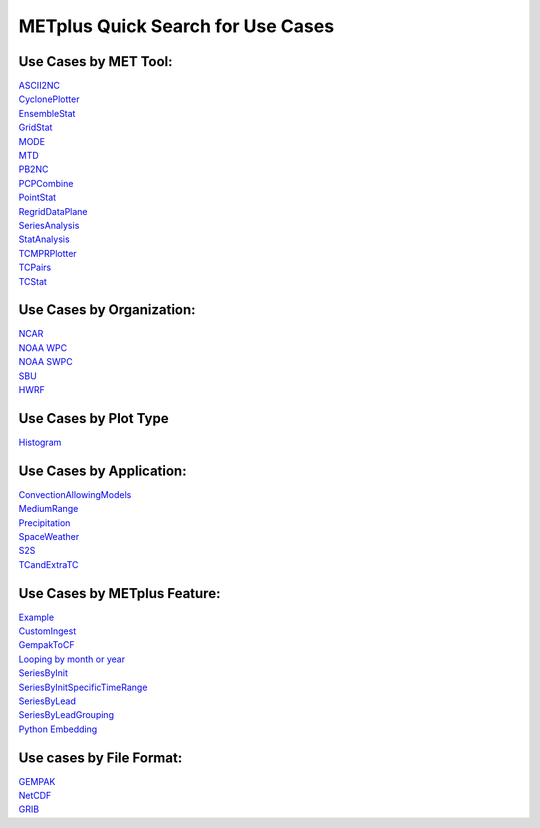 METplus Quick Search for Use Cases
==================================

Use Cases by MET Tool:
----------------------

| `ASCII2NC <https://ncar.github.io/METplus/search.html?q=ASCII2NCToolUseCase&check_keywords=yes&area=default>`_
| `CyclonePlotter <https://ncar.github.io/METplus/search.html?q=CyclonePlotterUseCase&check_keywords=yes&area=default>`_
| `EnsembleStat <https://ncar.github.io/METplus/search.html?q=EnsembleStatToolUseCase&check_keywords=yes&area=default>`_
| `GridStat <https://ncar.github.io/METplus/search.html?q=GridStatToolUseCase&check_keywords=yes&area=default>`_
| `MODE <https://ncar.github.io/METplus/search.html?q=MODEToolUseCase&check_keywords=yes&area=default>`_
| `MTD <https://ncar.github.io/METplus/search.html?q=MTDToolUseCase&check_keywords=yes&area=default>`_
| `PB2NC <https://ncar.github.io/METplus/search.html?q=PB2NCToolUseCase&check_keywords=yes&area=default>`_
| `PCPCombine <https://ncar.github.io/METplus/search.html?q=PCPCombineToolUseCase&check_keywords=yes&area=default>`_
| `PointStat <https://ncar.github.io/METplus/search.html?q=PointStatToolUseCase&check_keywords=yes&area=default>`_
| `RegridDataPlane <https://ncar.github.io/METplus/search.html?q=RegridDataPlaneToolUseCase&check_keywords=yes&area=default>`_
| `SeriesAnalysis <https://ncar.github.io/METplus/search.html?q=SeriesAnalysisUseCase&check_keywords=yes&area=default>`_
| `StatAnalysis <https://ncar.github.io/METplus/search.html?q=StatAnalysisUseCase&check_keywords=yes&area=default>`_
| `TCMPRPlotter <https://ncar.github.io/METplus/search.html?q=TCMPRPlotterUseCase&check_keywords=yes&area=default>`_
| `TCPairs <https://ncar.github.io/METplus/search.html?q=TCPairsUseCase&check_keywords=yes&area=default>`_
| `TCStat <https://ncar.github.io/METplus/search.html?q=TCStatToolUseCase&check_keywords=yes&area=default>`_


Use Cases by Organization:
--------------------------
| `NCAR  <https://ncar.github.io/METplus/search.html?q=NCAROrgUseCase&check_keywords=yes&area=default>`_
| `NOAA WPC  <https://ncar.github.io/METplus/search.html?q=NOAAWPCOrgUseCase&check_keywords=yes&area=default>`_
| `NOAA SWPC  <https://ncar.github.io/METplus/search.html?q=NOAASWPCOrgUseCase&check_keywords=yes&area=default>`_
| `SBU  <https://ncar.github.io/METplus/search.html?q=SBUOrgUseCase&check_keywords=yes&area=default>`_
| `HWRF  <https://ncar.github.io/METplus/search.html?q=HWRFOrgUseCase&check_keywords=yes&area=default>`_


Use Cases by Plot Type
----------------------
| `Histogram  <https://ncar.github.io/METplus/search.html?q=HistogramPlotUseCase&check_keywords=yes&area=default>`_


Use Cases by Application:
-------------------------
| `ConvectionAllowingModels  <https://ncar.github.io/METplus/search.html?q=ConvectionAllowingModelsAppUseCase&check_keywords=yes&area=default>`_
| `MediumRange  <https://ncar.github.io/METplus/search.html?q=MediumRangeAppUseCase&check_keywords=yes&area=default>`_
| `Precipitation  <https://ncar.github.io/METplus/search.html?q=PrecipitationAppUseCase&check_keywords=yes&area=default>`_
| `SpaceWeather  <https://ncar.github.io/METplus/search.html?q=SpaceWeatherAppUseCase&check_keywords=yes&area=default>`_
| `S2S  <https://ncar.github.io/METplus/search.html?q=S2SAppUseCase&check_keywords=yes&area=default>`_
| `TCandExtraTC  <https://ncar.github.io/METplus/search.html?q=TCandExtraTCAppUseCase&check_keywords=yes&area=default>`_


Use Cases by METplus Feature:
-----------------------------
| `Example <https://ncar.github.io/METplus/search.html?q=ExampleToolUseCase&check_keywords=yes&area=default>`_
| `CustomIngest <https://ncar.github.io/METplus/search.html?q=CustomIngestToolUseCase&check_keywords=yes&area=default>`_
| `GempakToCF <https://ncar.github.io/METplus/search.html?q=GempakToCFToolUseCase&check_keywords=yes&area=default>`_
| `Looping by month or year  <https://ncar.github.io/METplus/search.html?q=MonthLoopFeatureUseCase&check_keywords=yes&area=default>`_
| `SeriesByInit  <https://ncar.github.io/METplus/search.html?q=SeriesByInitUseCase&check_keywords=yes&area=default>`_
| `SeriesByInitSpecificTimeRange  <https://ncar.github.io/METplus/search.html?q=SeriesByInitUseSpecificTimeRangeUseCase&check_keywords=yes&area=default>`_
| `SeriesByLead  <https://ncar.github.io/METplus/search.html?q=SeriesByLeadUseCase&check_keywords=yes&area=default>`_
| `SeriesByLeadGrouping  <https://ncar.github.io/METplus/search.html?q=SeriesByLeadGroupingUseCase&check_keywords=yes&area=default>`_
| `Python Embedding  <https://ncar.github.io/METplus/search.html?q=PythonEmbeddingUseCase&check_keywords=yes&area=default>`_


Use cases by File Format:
-------------------------
| `GEMPAK  <https://ncar.github.io/METplus/search.html?q=GEMPAKFileUseCase&check_keywords=yes&area=default>`_
| `NetCDF  <https://ncar.github.io/METplus/search.html?q=NetCDFFileUseCase&check_keywords=yes&area=default>`_
| `GRIB  <https://ncar.github.io/METplus/search.html?q=GRIBFileUseCase&check_keywords=yes&area=default>`_
